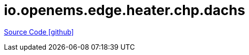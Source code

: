 = io.openems.edge.heater.chp.dachs

https://github.com/OpenEMS/openems/tree/develop/io.openems.edge.heater.chp.dachs[Source Code icon:github[]]